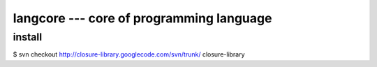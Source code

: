 ===========================================
 langcore --- core of programming language
===========================================





install
=======

$ svn checkout http://closure-library.googlecode.com/svn/trunk/ closure-library

